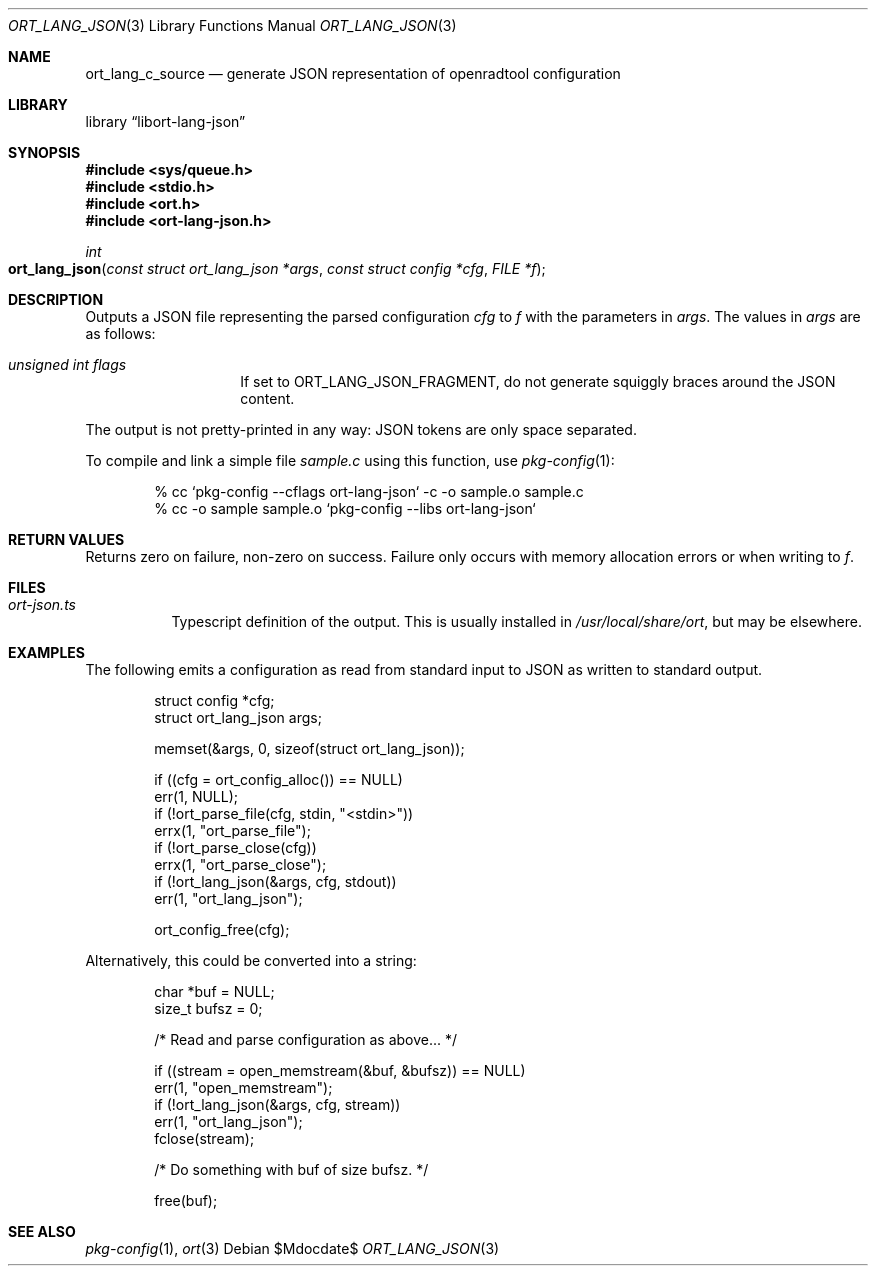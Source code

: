 .\"	$Id$
.\"
.\" Copyright (c) 2020 Kristaps Dzonsons <kristaps@bsd.lv>
.\"
.\" Permission to use, copy, modify, and distribute this software for any
.\" purpose with or without fee is hereby granted, provided that the above
.\" copyright notice and this permission notice appear in all copies.
.\"
.\" THE SOFTWARE IS PROVIDED "AS IS" AND THE AUTHOR DISCLAIMS ALL WARRANTIES
.\" WITH REGARD TO THIS SOFTWARE INCLUDING ALL IMPLIED WARRANTIES OF
.\" MERCHANTABILITY AND FITNESS. IN NO EVENT SHALL THE AUTHOR BE LIABLE FOR
.\" ANY SPECIAL, DIRECT, INDIRECT, OR CONSEQUENTIAL DAMAGES OR ANY DAMAGES
.\" WHATSOEVER RESULTING FROM LOSS OF USE, DATA OR PROFITS, WHETHER IN AN
.\" ACTION OF CONTRACT, NEGLIGENCE OR OTHER TORTIOUS ACTION, ARISING OUT OF
.\" OR IN CONNECTION WITH THE USE OR PERFORMANCE OF THIS SOFTWARE.
.\"
.Dd $Mdocdate$
.Dt ORT_LANG_JSON 3
.Os
.Sh NAME
.Nm ort_lang_c_source
.Nd generate JSON representation of openradtool configuration
.Sh LIBRARY
.Lb libort-lang-json
.Sh SYNOPSIS
.In sys/queue.h
.In stdio.h
.In ort.h
.In ort-lang-json.h
.Ft int
.Fo ort_lang_json
.Fa "const struct ort_lang_json *args"
.Fa "const struct config *cfg"
.Fa "FILE *f"
.Fc
.Sh DESCRIPTION
Outputs a JSON file representing the parsed configuration
.Fa cfg
to
.Fa f
with the parameters in
.Fa args .
The values in
.Fa args
are as follows:
.Bl -tag -width Ds -offset indent
.It Va unsigned int flags
If set to
.Dv ORT_LANG_JSON_FRAGMENT ,
do not generate squiggly braces around the JSON content.
.El
.Pp
The output is not pretty-printed in any way: JSON tokens are only space
separated.
.Pp
To compile and link a simple file
.Pa sample.c
using this function, use
.Xr pkg-config 1 :
.Bd -literal -offset indent
% cc `pkg-config --cflags ort-lang-json` -c -o sample.o sample.c
% cc -o sample sample.o `pkg-config --libs ort-lang-json`
.Ed
.\" The following requests should be uncommented and used where appropriate.
.\" .Sh CONTEXT
.\" For section 9 functions only.
.Sh RETURN VALUES
Returns zero on failure, non-zero on success.
Failure only occurs with memory allocation errors or when writing to
.Fa f .
.\" For sections 2, 3, and 9 function return values only.
.\" .Sh ENVIRONMENT
.\" For sections 1, 6, 7, and 8 only.
.Sh FILES
.Bl -tag -width Ds
.It Pa ort-json.ts
Typescript definition of the output.
This is usually installed in
.Pa /usr/local/share/ort ,
but may be elsewhere.
.El
.\" .Sh EXIT STATUS
.\" For sections 1, 6, and 8 only.
.Sh EXAMPLES
The following emits a configuration as read from standard input to JSON as
written to standard output.
.Bd -literal -offset indent
struct config *cfg;
struct ort_lang_json args;

memset(&args, 0, sizeof(struct ort_lang_json));

if ((cfg = ort_config_alloc()) == NULL)
  err(1, NULL);
if (!ort_parse_file(cfg, stdin, "<stdin>"))
  errx(1, "ort_parse_file");
if (!ort_parse_close(cfg))
  errx(1, "ort_parse_close");
if (!ort_lang_json(&args, cfg, stdout))
  err(1, "ort_lang_json");

ort_config_free(cfg);
.Ed
.Pp
Alternatively, this could be converted into a string:
.Bd -literal -offset indent
char *buf = NULL;
size_t bufsz = 0;

/* Read and parse configuration as above... */

if ((stream = open_memstream(&buf, &bufsz)) == NULL)
  err(1, "open_memstream");
if (!ort_lang_json(&args, cfg, stream))
  err(1, "ort_lang_json");
fclose(stream);

/* Do something with buf of size bufsz. */

free(buf);
.Ed
.\" .Sh DIAGNOSTICS
.\" For sections 1, 4, 6, 7, 8, and 9 printf/stderr messages only.
.\" .Sh ERRORS
.\" For sections 2, 3, 4, and 9 errno settings only.
.Sh SEE ALSO
.Xr pkg-config 1 ,
.Xr ort 3
.\" .Sh STANDARDS
.\" .Sh HISTORY
.\" .Sh AUTHORS
.\" .Sh CAVEATS
.\" .Sh BUGS
